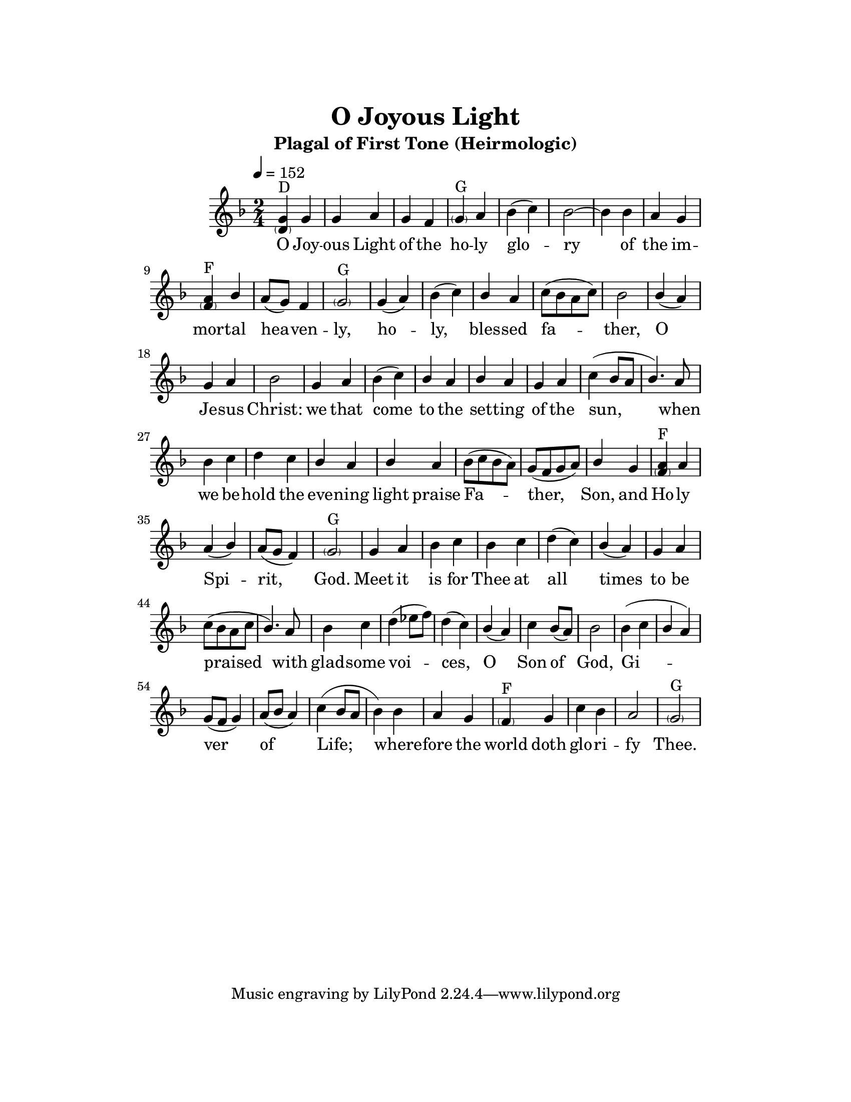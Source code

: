 \version "2.18.2"

\header {
  title = "O Joyous Light"
  subtitle = "Plagal of First Tone (Heirmologic)"
}

\paper {
  #(set-paper-size "letter")
  top-margin = 1\in
  right-margin = 1.5\in
  bottom-margin = 1\in
  left-margin = 1.5\in
}

\layout {
  \context {
    \Voice
    \consists "Melody_engraver"
    \override Stem #'neutral-direction = #'()
  }
}

global = {
  \key f \major
  \time 2/4
  \tempo 4=152
}

sopranoVoice = \relative g' {
  \global
  \dynamicUp
  % Music follows here.
  <g \parenthesize d>4^"D" g4 g a g f <\parenthesize g>^"G" a bes( c) bes2~ bes4
  bes4 a g <a \parenthesize f>^"F" bes a8[( g]) f4 <\parenthesize g>2^"G"
  g4( a) bes( c) bes a c8[( bes a c]) bes2
  bes4( a) g a bes2
  g4 a bes( c) bes a bes a g a c( bes8[ a] bes4.)
  a8 bes4 c d c bes a bes
  a4 bes8[( c bes a]) g[( f g a]) bes4 g <a \parenthesize f>^"F" a a( bes) a8[( g] f4) <\parenthesize g>2^"G"
  g4 a bes c bes c d( c) bes( a) g a c8[( bes a c] bes4.)
  a8 bes4 c d( ees8[ f]) d4( c) bes( a) c bes8[( a]) bes2
  bes4( c bes a) g8[( f] g4) a8[( bes] a4) c( bes8[ a] bes4)
  bes4 a g <\parenthesize f>^"F" g c bes a2 <\parenthesize g>^"G"
}

verse = \lyricmode {
  % Lyrics follow here.
  O Joy -- ous Light of the ho -- ly glo -- ry
  of the im -- mor -- tal hea -- ven -- ly,
  ho -- ly, bles -- sed fa -- ther,
  O Je -- sus Christ:
  we that come to the set -- ting of the sun,
  when we be -- hold the eve -- ning light
  praise Fa -- ther, Son, and Ho -- ly Spi -- rit, God.
  Meet it is for Thee at all times
  to be praised with glad -- some voi -- ces, O Son of God,
  Gi -- ver of Life;
  where -- fore the world doth glo -- ri -- fy Thee.
}

\score {
  \new Staff \with {
    midiInstrument = "choir aahs"
  } { \sopranoVoice }
  \addlyrics { \verse }
  \layout { }
  \midi { }
}
